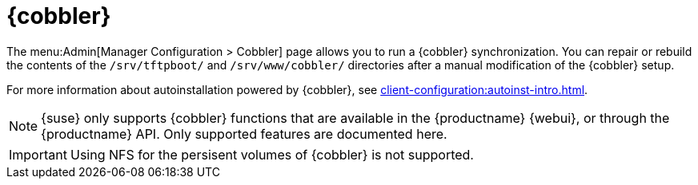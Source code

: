 [[ref-admin-cobbler]]
= {cobbler}

The menu:Admin[Manager Configuration > Cobbler] page allows you to run a {cobbler} synchronization.
You can repair or rebuild the contents of the [path]``/srv/tftpboot/`` and [path]``/srv/www/cobbler/`` directories after a manual modification of the {cobbler} setup.

For more information about autoinstallation powered by {cobbler}, see xref:client-configuration:autoinst-intro.adoc[].

[NOTE]
====
{suse} only supports {cobbler} functions that are available in the {productname} {webui}, or through the {productname} API.
Only supported features are documented here.
====

[IMPORTANT]
====
Using NFS for the persisent volumes of {cobbler} is not supported.
====
